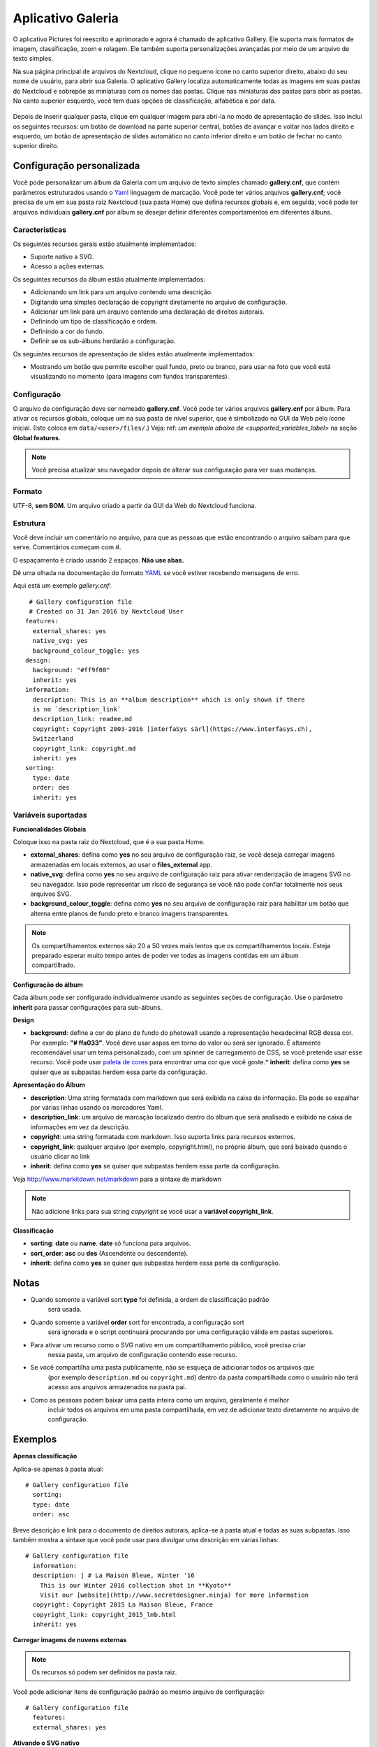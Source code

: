 ===================
Aplicativo Galeria
===================

O aplicativo Pictures foi reescrito e aprimorado e agora é chamado de aplicativo
Gallery. Ele suporta mais formatos de imagem, classificação, zoom e rolagem.
Ele também suporta personalizações avançadas por meio de um arquivo de texto simples.

Na sua página principal de arquivos do Nextcloud, clique no pequeno ícone no canto
superior direito, abaixo do seu nome de usuário, para abrir sua Galeria. O aplicativo
Gallery localiza automaticamente todas as imagens em suas pastas do Nextcloud e
sobrepõe as miniaturas com os nomes das pastas. Clique nas miniaturas das pastas para
abrir as pastas. No canto superior esquerdo, você tem duas opções de classificação,
alfabética e por data.

.. figure:: ../images/gallery-1.png
   :alt: Miniaturas da pasta da galeria.

Depois de inserir qualquer pasta, clique em qualquer imagem para abri-la no modo
de apresentação de slides. Isso inclui os seguintes recursos: um botão de download
na parte superior central, botões de avançar e voltar nos lados direito e esquerdo,
um botão de apresentação de slides automático no canto inferior direito e um botão
de fechar no canto superior direito.

.. figure:: ../images/gallery-2.png
   :alt: Galeria no modo de apresentação de slides.

Configuração personalizada
--------------------------

Você pode personalizar um álbum da Galeria com um arquivo de texto simples chamado
**gallery.cnf**, que contém parâmetros estruturados usando o
`Yaml <https://en.wikipedia.org/wiki/YAML>`_ linguagem de marcação.
Você pode ter vários arquivos **gallery.cnf**; você precisa de um em sua pasta
raiz Nextcloud (sua pasta Home) que defina recursos globais e, em seguida,
você pode ter arquivos individuais **gallery.cnf** por álbum se desejar
definir diferentes comportamentos em diferentes álbuns.

Características
^^^^^^^^^^^^^^^

Os seguintes recursos gerais estão atualmente implementados:

* Suporte nativo a SVG.
* Acesso a ações externas.

Os seguintes recursos do álbum estão atualmente implementados:

* Adicionando um link para um arquivo contendo uma descrição.
* Digitando uma simples declaração de copyright diretamente no arquivo de configuração.
* Adicionar um link para um arquivo contendo uma declaração de direitos autorais.
* Definindo um tipo de classificação e ordem.
* Definindo a cor do fundo.
* Definir se os sub-álbuns herdarão a configuração.

Os seguintes recursos de apresentação de slides estão atualmente implementados:

* Mostrando um botão que permite escolher qual fundo, preto ou
  branco, para usar na foto que você está visualizando no momento (para imagens com
  fundos transparentes).

Configuração
^^^^^^^^^^^^

O arquivo de configuração deve ser nomeado **gallery.cnf**. Você pode ter vários
arquivos **gallery.cnf** por álbum. Para ativar os recursos globais, coloque
um na sua pasta de nível superior, que é simbolizado na GUI da Web pelo ícone
inicial. (Isto coloca em ``data/<user>/files/``.) Veja:
ref: `um exemplo abaixo de <supported_variables_label>` na seção **Global features**.

.. note:: Você precisa atualizar seu navegador depois de alterar sua
   configuração para ver suas mudanças.

Formato
^^^^^^^

UTF-8, **sem BOM**. Um arquivo criado a partir da GUI da Web do Nextcloud funciona.

Estrutura
^^^^^^^^^

Você deve incluir um comentário no arquivo, para que as pessoas que
estão encontrando o arquivo saibam para que serve. Comentários começam com #.

O espaçamento é criado usando 2 espaços. **Não use abas.**

Dê uma olhada na documentação do formato `YAML
<https://symfony.com/doc/current/components/yaml/yaml_format.html>`_ se você estiver
recebendo mensagens de erro.

Aqui está um exemplo `gallery.cnf`::

  # Gallery configuration file
  # Created on 31 Jan 2016 by Nextcloud User
 features:
   external_shares: yes
   native_svg: yes
   background_colour_toggle: yes
 design:
   background: "#ff9f00"
   inherit: yes
 information:
   description: This is an **album description** which is only shown if there
   is no `description_link`
   description_link: readme.md
   copyright: Copyright 2003-2016 [interfaSys sàrl](https://www.interfasys.ch),
   Switzerland
   copyright_link: copyright.md
   inherit: yes
 sorting:
   type: date
   order: des
   inherit: yes

.. _supported_variables_label:

Variáveis ​​suportadas
^^^^^^^^^^^^^^^^^^^^^^

**Funcionalidades Globais**

Coloque isso na pasta raiz do Nextcloud, que é a sua pasta Home.

* **external_shares**: defina como **yes** no seu arquivo de configuração raiz, se você
  deseja carregar imagens armazenadas em locais externos, ao usar o
  **files_external** app.
* **native_svg**: defina como **yes** no seu arquivo de configuração raiz para ativar
  renderização de imagens SVG no seu navegador. Isso pode representar um risco de segurança se
  você não pode confiar totalmente nos seus arquivos SVG.
* **background_colour_toggle**: defina como **yes** no seu arquivo de configuração raiz
  para habilitar um botão que alterna entre planos de fundo preto e branco
  imagens transparentes.

.. note:: Os compartilhamentos externos são 20 a 50 vezes mais lentos que os compartilhamentos
   locais. Esteja preparado esperar muito tempo antes de poder ver todas as imagens contidas em um
   álbum compartilhado.

**Configuração do álbum**

Cada álbum pode ser configurado individualmente usando as seguintes seções
de configuração. Use o parâmetro **inherit** para passar
configurações para sub-álbuns.

**Design**

* **background**: define a cor do plano de fundo do photowall
  usando a representação hexadecimal RGB dessa cor. Por exemplo:
  **"# ffa033"**. Você deve usar aspas em torno do valor ou será
  ser ignorado. É altamente recomendável usar um tema
  personalizado, com um spinner de carregamento de CSS, se você
  pretende usar esse recurso. Você pode usar
  `paleta de cores <http://paletton.com/>`_ para encontrar
  uma cor que você goste.* **inherit**: defina como **yes** se
  quiser que as subpastas herdem essa parte da configuração.

**Apresentação do Álbum**

* **description**: Uma string formatada com markdown que será exibida na
  caixa de informação. Ela pode se espalhar por várias linhas usando os marcadores Yaml.
* **description_link**: um arquivo de marcação localizado dentro do álbum que será
  analisado e exibido na caixa de informações em vez da descrição.
* **copyright**: uma string formatada com markdown. Isso suporta links para recursos
  externos.
* **copyright_link**: qualquer arquivo (por exemplo, copyright.html), no próprio álbum,
  que será baixado quando o usuário clicar no link
* **inherit**: defina como **yes** se quiser que subpastas herdem essa parte
  da configuração.

Veja `<http://www.markitdown.net/markdown>`_ para a sintaxe de markdown

.. note:: Não adicione links para sua string `copyright` se você usar a
   **variável copyright_link**.

**Classificação**

* **sorting**: **date** ou **name**. **date** só funciona para arquivos.
* **sort_order**: **asc** ou **des** (Ascendente ou descendente).
* **inherit**: defina como **yes** se quiser que subpastas herdem essa parte
  da configuração.

Notas
-----

* Quando somente a variável sort **type** foi definida, a ordem de classificação padrão
   será usada.
* Quando somente a variável **order** sort for encontrada, a configuração sort
   será ignorada e o script continuará procurando por uma configuração válida em
   pastas superiores.
* Para ativar um recurso como o SVG nativo em um compartilhamento público, você precisa criar
   nessa pasta, um arquivo de configuração contendo esse recurso.
* Se você compartilha uma pasta publicamente, não se esqueça de adicionar todos os arquivos que
   (por exemplo ``description.md`` ou ``copyright.md``) dentro da pasta compartilhada como
   o usuário não terá acesso aos arquivos armazenados na pasta pai.
* Como as pessoas podem baixar uma pasta inteira como um arquivo, geralmente é melhor
   incluir todos os arquivos em uma pasta compartilhada, em vez de adicionar texto diretamente
   no arquivo de configuração.

Exemplos
--------

**Apenas classificação**

Aplica-se apenas à pasta atual::

 # Gallery configuration file
   sorting:
   type: date
   order: asc

Breve descrição e link para o documento de direitos autorais, aplica-se à pasta atual
e todas as suas subpastas. Isso também mostra a sintaxe que você pode usar para
divulgar uma descrição em várias linhas::

 # Gallery configuration file
   information:
   description: | # La Maison Bleue, Winter '16
     This is our Winter 2016 collection shot in **Kyoto**
     Visit our [website](http://www.secretdesigner.ninja) for more information
   copyright: Copyright 2015 La Maison Bleue, France
   copyright_link: copyright_2015_lmb.html
   inherit: yes

**Carregar imagens de nuvens externas**

.. note:: Os recursos só podem ser definidos na pasta raiz.

Você pode adicionar itens de configuração padrão ao mesmo arquivo de configuração::

 # Gallery configuration file
   features:
   external_shares: yes

**Ativando o SVG nativo**

.. note:: Recursos especiais só podem ser definidos na pasta raiz.

Você pode adicionar itens de configuração padrão ao mesmo arquivo de configuração::

 # Gallery configuration file
  features:
  native_svg: yes

Possíveis extensões futuras
---------------------------

Parâmetros de classificação diferentes para álbuns.

